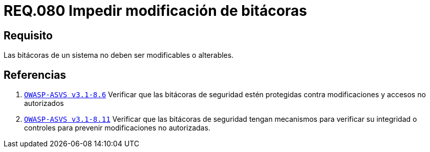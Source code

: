 :slug: rules/080/
:category: rules
:description: En el presente documento se detallan los requerimientos de seguridad relacionados a la importancia de impedir la alteración del contenido de una bitácora en cualquier sistema. Por lo tanto, las bitácoras de un sistema no deben ser modificables o alterables.
:keywords: Organización, Bitácora, Sistema, Evento, Modificar, Alterar.
:rules: yes

= REQ.080 Impedir modificación de bitácoras

== Requisito

Las bitácoras de un sistema no deben ser modificables o alterables.

== Referencias

. [[r1]] link:https://www.owasp.org/index.php/ASVS_V8_Error_Handling[`OWASP-ASVS v3.1-8.6`]
Verificar que las bitácoras de seguridad
estén protegidas contra modificaciones y accesos no autorizados

. [[r2]] link:https://www.owasp.org/index.php/ASVS_V8_Error_Handling[`OWASP-ASVS v3.1-8.11`]
Verificar que las bitácoras de seguridad tengan mecanismos
para verificar su integridad o controles para prevenir
modificaciones no autorizadas.
